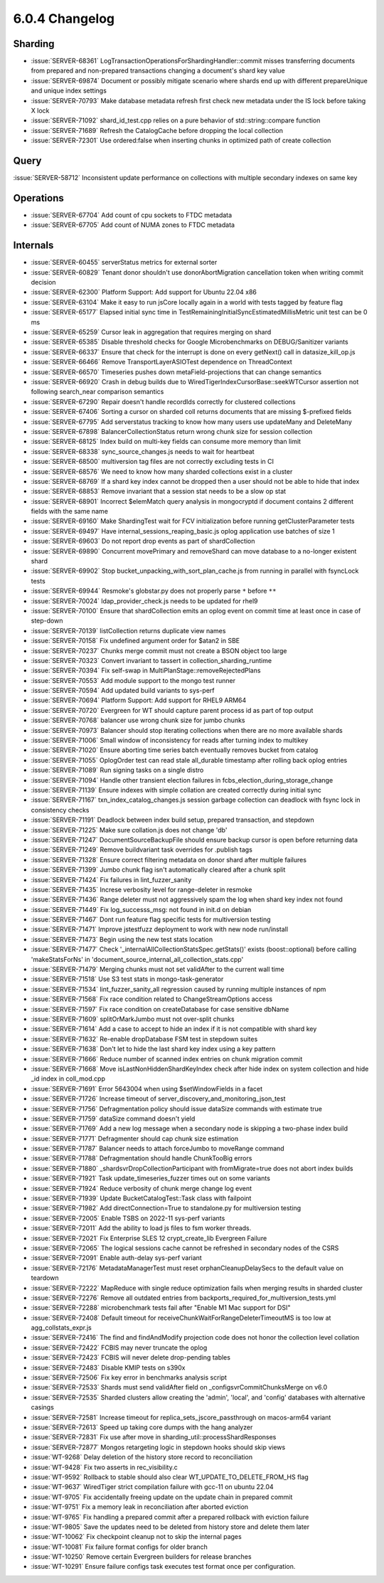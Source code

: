 .. _6.0.4-changelog:

6.0.4 Changelog
---------------

Sharding
~~~~~~~~

- :issue:`SERVER-68361`
  LogTransactionOperationsForShardingHandler::commit misses transferring
  documents from prepared and non-prepared transactions changing a
  document's shard key value
- :issue:`SERVER-69874` Document or possibly mitigate scenario where
  shards end up with different prepareUnique and unique index settings
- :issue:`SERVER-70793` Make database metadata refresh first check new
  metadata under the IS lock before taking X lock
- :issue:`SERVER-71092` shard_id_test.cpp relies on a pure behavior of
  std::string::compare function
- :issue:`SERVER-71689` Refresh the CatalogCache before dropping the
  local collection
- :issue:`SERVER-72301` Use ordered:false when inserting chunks in
  optimized path of create collection

Query
~~~~~

:issue:`SERVER-58712` Inconsistent update performance on collections
with multiple secondary indexes on same key

Operations
~~~~~~~~~~

- :issue:`SERVER-67704` Add count of cpu sockets to FTDC metadata
- :issue:`SERVER-67705` Add count of NUMA zones to FTDC metadata

Internals
~~~~~~~~~

- :issue:`SERVER-60455` serverStatus metrics for external sorter
- :issue:`SERVER-60829` Tenant donor shouldn't use donorAbortMigration
  cancellation token when writing commit decision
- :issue:`SERVER-62300` Platform Support: Add support for Ubuntu 22.04
  x86
- :issue:`SERVER-63104` Make it easy to run jsCore locally again in a
  world with tests tagged by feature flag
- :issue:`SERVER-65177` Elapsed initial sync time in
  TestRemainingInitialSyncEstimatedMillisMetric unit test can be 0 ms
- :issue:`SERVER-65259` Cursor leak in aggregation that requires merging
  on shard
- :issue:`SERVER-65385` Disable threshold checks for Google
  Microbenchmarks on DEBUG/Sanitizer variants
- :issue:`SERVER-66337` Ensure that check for the interrupt is done on
  every getNext() call in datasize_kill_op.js
- :issue:`SERVER-66466` Remove TransportLayerASIOTest dependence on
  ThreadContext
- :issue:`SERVER-66570` Timeseries pushes down metaField-projections
  that can change semantics
- :issue:`SERVER-66920` Crash in debug builds due to
  WiredTigerIndexCursorBase::seekWTCursor assertion not following
  search_near comparison semantics
- :issue:`SERVER-67290` Repair doesn't handle recordIds correctly for
  clustered collections
- :issue:`SERVER-67406` Sorting a cursor on sharded coll returns
  documents that are missing $-prefixed fields
- :issue:`SERVER-67795` Add serverstatus tracking to know how many users
  use updateMany and DeleteMany
- :issue:`SERVER-67898` BalancerCollectionStatus return wrong chunk size
  for session collection
- :issue:`SERVER-68125` Index build on multi-key fields can consume more
  memory than limit
- :issue:`SERVER-68338` sync_source_changes.js needs to wait for
  heartbeat
- :issue:`SERVER-68500` multiversion tag files are not correctly
  excluding tests in CI
- :issue:`SERVER-68576` We need to know how many sharded collections
  exist in a cluster
- :issue:`SERVER-68769` If a shard key index cannot be dropped then a
  user should not be able to hide that index
- :issue:`SERVER-68853` Remove invariant that a session stat needs to be
  a slow op stat
- :issue:`SERVER-68901` Incorrect $elemMatch query analysis in
  mongocryptd if document contains 2 different fields with the same name
- :issue:`SERVER-69160` Make ShardingTest wait for FCV initialization
  before running getClusterParameter tests
- :issue:`SERVER-69497` Have internal_sessions_reaping_basic.js oplog
  application use batches of size 1
- :issue:`SERVER-69603` Do not report drop events as part of
  shardCollection
- :issue:`SERVER-69890` Concurrent movePrimary and removeShard can move
  database to a no-longer existent shard
- :issue:`SERVER-69902` Stop bucket_unpacking_with_sort_plan_cache.js
  from running in parallel with fsyncLock tests
- :issue:`SERVER-69944` Resmoke's globstar.py does not properly parse
  ``*`` before ``**``
- :issue:`SERVER-70024` ldap_provider_check.js needs to be updated for
  rhel9
- :issue:`SERVER-70100` Ensure that shardCollection emits an oplog event
  on commit time at least once in case of step-down
- :issue:`SERVER-70139` listCollection returns duplicate view names
- :issue:`SERVER-70158` Fix undefined argument order for $atan2 in SBE
- :issue:`SERVER-70237` Chunks merge commit must not create a BSON
  object too large
- :issue:`SERVER-70323` Convert invariant to tassert in
  collection_sharding_runtime
- :issue:`SERVER-70394` Fix self-swap in
  MultiPlanStage::removeRejectedPlans
- :issue:`SERVER-70553` Add module support to the mongo test runner
- :issue:`SERVER-70594` Add updated build variants to sys-perf
- :issue:`SERVER-70694` Platform Support: Add support for RHEL9 ARM64
- :issue:`SERVER-70720` Evergreen for WT should capture parent process
  id as part of top output
- :issue:`SERVER-70768` balancer use wrong chunk size for jumbo chunks
- :issue:`SERVER-70973` Balancer should stop iterating collections when
  there are no more available shards
- :issue:`SERVER-71006` Small window of inconsistency for reads after
  turning index to multikey
- :issue:`SERVER-71020` Ensure aborting time series batch eventually
  removes bucket from catalog
- :issue:`SERVER-71055` OplogOrder test can read stale all_durable
  timestamp after rolling back oplog entries
- :issue:`SERVER-71089` Run signing tasks on a single distro
- :issue:`SERVER-71094` Handle other transient election failures in
  fcbs_election_during_storage_change
- :issue:`SERVER-71139` Ensure indexes with simple collation are created
  correctly during initial sync
- :issue:`SERVER-71167` txn_index_catalog_changes.js session garbage
  collection can deadlock with fsync lock in consistency checks
- :issue:`SERVER-71191` Deadlock between index build setup, prepared
  transaction, and stepdown
- :issue:`SERVER-71225` Make sure collation.js does not change 'db'
- :issue:`SERVER-71247` DocumentSourceBackupFile should ensure backup
  cursor is open before returning data
- :issue:`SERVER-71249` Remove buildvariant task overrides for .publish
  tags
- :issue:`SERVER-71328` Ensure correct filtering metadata on donor shard
  after multiple failures
- :issue:`SERVER-71399` Jumbo chunk flag isn't automatically cleared
  after a chunk split
- :issue:`SERVER-71424` Fix failures in lint_fuzzer_sanity
- :issue:`SERVER-71435` Increse verbosity level for range-deleter in
  resmoke
- :issue:`SERVER-71436` Range deleter must not aggressively spam the log
  when shard key index not found
- :issue:`SERVER-71449` Fix log_successs_msg: not found in init.d on
  debian
- :issue:`SERVER-71467` Dont run feature flag specific tests for
  multiversion testing
- :issue:`SERVER-71471` Improve jstestfuzz deployment to work with new
  node run/install
- :issue:`SERVER-71473` Begin using the new test stats location
- :issue:`SERVER-71477` Check
  '_internalAllCollectionStatsSpec.getStats()' exists (boost::optional)
  before calling 'makeStatsForNs' in
  'document_source_internal_all_collection_stats.cpp'
- :issue:`SERVER-71479` Merging chunks must not set validAfter to the
  current wall time
- :issue:`SERVER-71518` Use S3 test stats in mongo-task-generator
- :issue:`SERVER-71534` lint_fuzzer_sanity_all regression caused by
  running multiple instances of npm
- :issue:`SERVER-71568` Fix race condition related to
  ChangeStreamOptions access
- :issue:`SERVER-71597` Fix race condition on createDatabase for case
  sensitive dbName
- :issue:`SERVER-71609` splitOrMarkJumbo must not over-split chunks
- :issue:`SERVER-71614` Add a case to accept to hide an index if it is
  not compatible with shard key
- :issue:`SERVER-71632` Re-enable dropDatabase FSM test in stepdown
  suites
- :issue:`SERVER-71638` Don't let to hide the last shard key index using
  a key pattern
- :issue:`SERVER-71666` Reduce number of scanned index entries on chunk
  migration commit
- :issue:`SERVER-71668` Move isLastNonHiddenShardKeyIndex check after
  hide index on system collection and hide _id index in coll_mod.cpp
- :issue:`SERVER-71691` Error 5643004 when using $setWindowFields in a
  facet
- :issue:`SERVER-71726` Increase timeout of
  server_discovery_and_monitoring_json_test
- :issue:`SERVER-71756` Defragmentation policy should issue dataSize
  commands with estimate true
- :issue:`SERVER-71759` dataSize command doesn't yield
- :issue:`SERVER-71769` Add a new log message when a secondary node is
  skipping a two-phase index build
- :issue:`SERVER-71771` Defragmenter should cap chunk size estimation
- :issue:`SERVER-71787` Balancer needs to attach forceJumbo to moveRange
  command
- :issue:`SERVER-71788` Defragmentation should handle ChunkTooBig errors
- :issue:`SERVER-71880` _shardsvrDropCollectionParticipant with
  fromMigrate=true does not abort index builds
- :issue:`SERVER-71921` Task update_timeseries_fuzzer times out on some
  variants
- :issue:`SERVER-71924` Reduce verbosity of chunk merge change log event
- :issue:`SERVER-71939` Update BucketCatalogTest::Task class with
  failpoint
- :issue:`SERVER-71982` Add directConnection=True to standalone.py for
  multiversion testing
- :issue:`SERVER-72005` Enable TSBS on 2022-11 sys-perf variants
- :issue:`SERVER-72011` Add the ability to load js files to fsm worker
  threads.
- :issue:`SERVER-72021` Fix Enterprise SLES 12 crypt_create_lib
  Evergreen Failure
- :issue:`SERVER-72065` The logical sessions cache cannot be refreshed
  in secondary nodes of the CSRS
- :issue:`SERVER-72091` Enable auth-delay sys-perf variant
- :issue:`SERVER-72176` MetadataManagerTest must reset
  orphanCleanupDelaySecs to the default value on teardown
- :issue:`SERVER-72222` MapReduce with single reduce optimization fails
  when merging results in sharded cluster
- :issue:`SERVER-72276` Remove all outdated entries from
  backports_required_for_multiversion_tests.yml
- :issue:`SERVER-72288` microbenchmark tests fail after "Enable M1 Mac
  support for DSI"
- :issue:`SERVER-72408` Default timeout for
  receiveChunkWaitForRangeDeleterTimeoutMS is too low at
  agg_collstats_expr.js
- :issue:`SERVER-72416` The find and findAndModify projection code does
  not honor the collection level collation
- :issue:`SERVER-72422` FCBIS may never truncate the oplog
- :issue:`SERVER-72423` FCBIS will never delete drop-pending tables
- :issue:`SERVER-72483` Disable KMIP tests on s390x
- :issue:`SERVER-72506` Fix key error in benchmarks analysis script
- :issue:`SERVER-72533` Shards must send validAfter field on
  _configsvrCommitChunksMerge on v6.0
- :issue:`SERVER-72535` Sharded clusters allow creating the 'admin',
  'local', and 'config' databases with alternative casings
- :issue:`SERVER-72581` Increase timeout for
  replica_sets_jscore_passthrough on macos-arm64 variant
- :issue:`SERVER-72613` Speed up taking core dumps with the hang
  analyzer
- :issue:`SERVER-72831` Fix use after move in
  sharding_util::processShardResponses
- :issue:`SERVER-72877` Mongos retargeting logic in stepdown hooks
  should skip views
- :issue:`WT-9268` Delay deletion of the history store record to
  reconciliation
- :issue:`WT-9428` Fix two asserts in rec_visibility.c
- :issue:`WT-9592` Rollback to stable should also clear
  WT_UPDATE_TO_DELETE_FROM_HS flag
- :issue:`WT-9637` WiredTiger strict compilation failure with gcc-11 on
  ubuntu 22.04
- :issue:`WT-9705` Fix accidentally freeing update on the update chain
  in prepared commit
- :issue:`WT-9751` Fix a memory leak in reconciliation after aborted
  eviction
- :issue:`WT-9765` Fix handling a prepared commit after a prepared
  rollback with eviction failure
- :issue:`WT-9805` Save the updates need to be deleted from history
  store and delete them later
- :issue:`WT-10062` Fix checkpoint cleanup not to skip the internal
  pages
- :issue:`WT-10081` Fix failure format configs for older branch
- :issue:`WT-10250` Remove certain Evergreen builders for release
  branches
- :issue:`WT-10291` Ensure failure configs task executes test format
  once per configuration.


